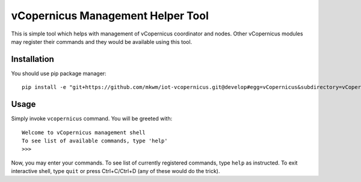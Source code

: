 vCopernicus Management Helper Tool
==================================

This is simple tool which helps with management of vCopernicus coordinator and nodes. Other vCopernicus modules may register their commands and they would be available using this tool.

Installation
------------
You should use pip package manager: ::

    pip install -e "git+https://github.com/mkwm/iot-vcopernicus.git@develop#egg=vCopernicus&subdirectory=vCopernicus"

Usage
-----
Simply invoke ``vcopernicus`` command. You will be greeted with: ::

   Welcome to vCopernicus management shell
   To see list of available commands, type 'help'
   >>> 

Now, you may enter your commands. To see list of currently registered commands, type ``help`` as instructed. To exit interactive shell, type ``quit`` or press Ctrl+C/Ctrl+D (any of these would do the trick). 
